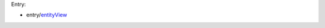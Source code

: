 Entry:

* entry/entityView_

.. _entityView: https://github.com/kaymccormick/app/blob/master/entry/entityView.tsx
